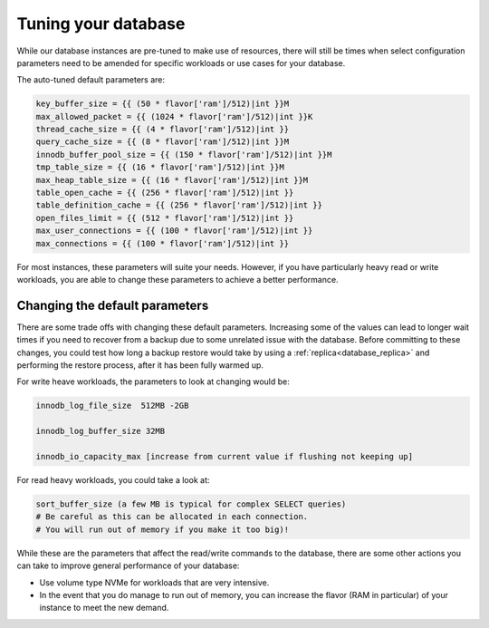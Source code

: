 ####################
Tuning your database
####################

While our database instances are pre-tuned to make use of resources,
there will still be times when select configuration parameters need to be
amended for specific workloads or use cases for your database.

The auto-tuned default parameters are:

.. code-block:: bash

   key_buffer_size = {{ (50 * flavor['ram']/512)|int }}M
   max_allowed_packet = {{ (1024 * flavor['ram']/512)|int }}K
   thread_cache_size = {{ (4 * flavor['ram']/512)|int }}
   query_cache_size = {{ (8 * flavor['ram']/512)|int }}M
   innodb_buffer_pool_size = {{ (150 * flavor['ram']/512)|int }}M
   tmp_table_size = {{ (16 * flavor['ram']/512)|int }}M
   max_heap_table_size = {{ (16 * flavor['ram']/512)|int }}M
   table_open_cache = {{ (256 * flavor['ram']/512)|int }}
   table_definition_cache = {{ (256 * flavor['ram']/512)|int }}
   open_files_limit = {{ (512 * flavor['ram']/512)|int }}
   max_user_connections = {{ (100 * flavor['ram']/512)|int }}
   max_connections = {{ (100 * flavor['ram']/512)|int }}

For most instances, these parameters will suite your needs. However, if you
have particularly heavy read or write workloads, you are able to change these
parameters to achieve a better performance.

Changing the default parameters
===============================

There are some trade offs with changing these default parameters. Increasing
some of the values can lead to longer wait times if you need to recover from a
backup due to some unrelated issue with the database. Before committing to
these changes, you could test how long a backup restore would take by using a
:ref:`replica<database_replica>` and performing the restore process,
after it has been fully warmed up.

For write heave workloads, the parameters to look at changing would be:

.. code-block:: bash

   innodb_log_file_size  512MB -2GB

   innodb_log_buffer_size 32MB

   innodb_io_capacity_max [increase from current value if flushing not keeping up]

For read heavy workloads, you could take a look at:

.. code-block:: bash

   sort_buffer_size (a few MB is typical for complex SELECT queries)
   # Be careful as this can be allocated in each connection.
   # You will run out of memory if you make it too big)!


While these are the parameters that affect the read/write commands to the
database, there are some other actions you can take to improve general
performance of your database:

- Use volume type NVMe for workloads that are very intensive.
- In the event that you do manage to run out of memory, you can increase the
  flavor (RAM in particular) of your instance to meet the new demand.
